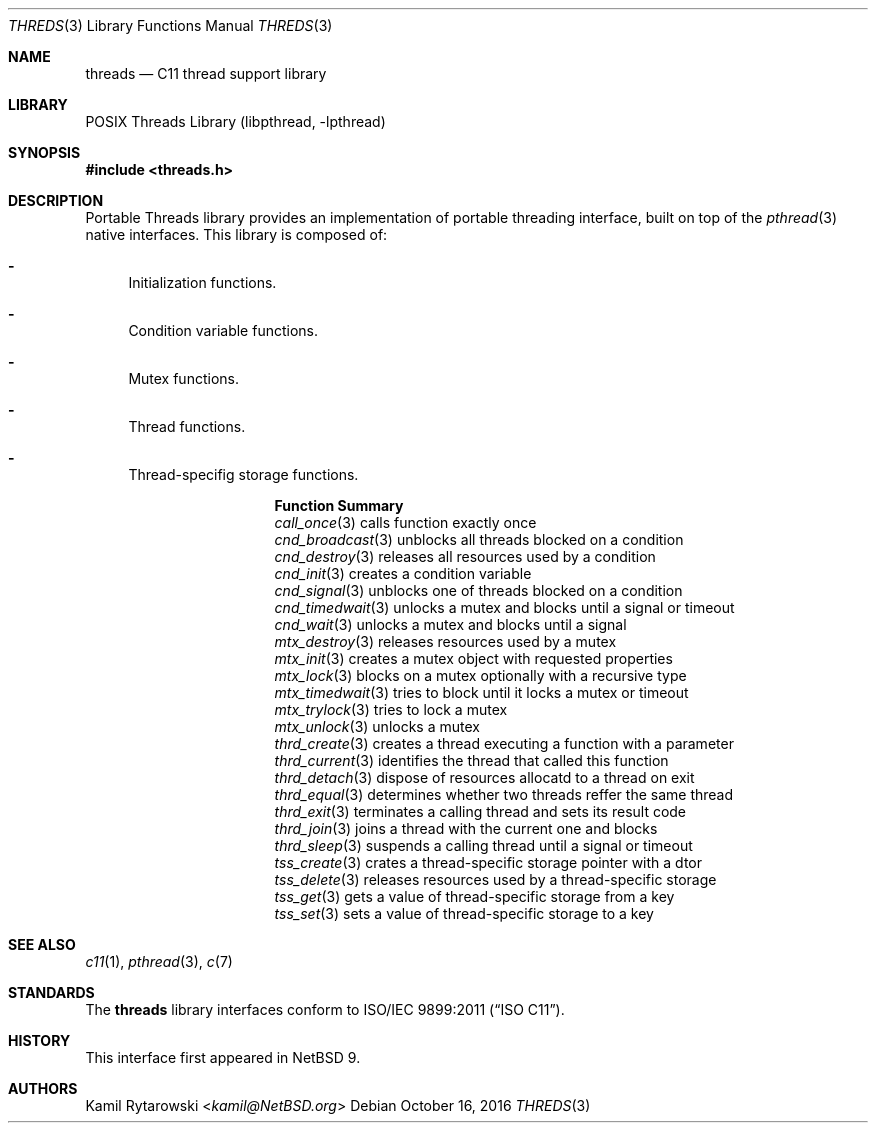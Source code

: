 .\"	$NetBSD$
.\"
.\" Copyright (c) 2016 The NetBSD Foundation, Inc.
.\" All rights reserved.
.\"
.\" This code is derived from software contributed to The NetBSD Foundation
.\" by Kamil Rytarowski.
.\"
.\" Redistribution and use in source and binary forms, with or without
.\" modification, are permitted provided that the following conditions
.\" are met:
.\" 1. Redistributions of source code must retain the above copyright
.\"    notice, this list of conditions and the following disclaimer.
.\" 2. Redistributions in binary form must reproduce the above copyright
.\"    notice, this list of conditions and the following disclaimer in the
.\"    documentation and/or other materials provided with the distribution.
.\"
.\" THIS SOFTWARE IS PROVIDED BY THE NETBSD FOUNDATION, INC. AND CONTRIBUTORS
.\" ``AS IS'' AND ANY EXPRESS OR IMPLIED WARRANTIES, INCLUDING, BUT NOT LIMITED
.\" TO, THE IMPLIED WARRANTIES OF MERCHANTABILITY AND FITNESS FOR A PARTICULAR
.\" PURPOSE ARE DISCLAIMED.  IN NO EVENT SHALL THE FOUNDATION OR CONTRIBUTORS
.\" BE LIABLE FOR ANY DIRECT, INDIRECT, INCIDENTAL, SPECIAL, EXEMPLARY, OR
.\" CONSEQUENTIAL DAMAGES (INCLUDING, BUT NOT LIMITED TO, PROCUREMENT OF
.\" SUBSTITUTE GOODS OR SERVICES; LOSS OF USE, DATA, OR PROFITS; OR BUSINESS
.\" INTERRUPTION) HOWEVER CAUSED AND ON ANY THEORY OF LIABILITY, WHETHER IN
.\" CONTRACT, STRICT LIABILITY, OR TORT (INCLUDING NEGLIGENCE OR OTHERWISE)
.\" ARISING IN ANY WAY OUT OF THE USE OF THIS SOFTWARE, EVEN IF ADVISED OF THE
.\" POSSIBILITY OF SUCH DAMAGE.
.\"
.Dd October 16, 2016
.Dt THREDS 3
.Os
.Sh NAME
.Nm threads
.Nd C11 thread support library
.Sh LIBRARY
.Lb libpthread
.Sh SYNOPSIS
.In threads.h
.Sh DESCRIPTION
Portable Threads library provides an implementation of portable threading
interface, built on top of the
.Xr pthread 3
native interfaces.
This library is composed of:
.Bl -dash
.It
Initialization functions.
.It
Condition variable functions.
.It
Mutex functions.
.It
Thread functions.
.It
Thread-specifig storage functions.
.El
.Bl -column "mtx_timedwait"
.It Sy "Function"      Ta Sy "Summary"
.It Xr call_once 3     Ta calls function exactly once
.It Xr cnd_broadcast 3 Ta unblocks all threads blocked on a condition
.It Xr cnd_destroy 3   Ta releases all resources used by a condition
.It Xr cnd_init 3      Ta creates a condition variable
.It Xr cnd_signal 3    Ta unblocks one of threads blocked on a condition
.It Xr cnd_timedwait 3 Ta unlocks a mutex and blocks until a signal or timeout
.It Xr cnd_wait 3      Ta unlocks a mutex and blocks until a signal
.It Xr mtx_destroy 3   Ta releases resources used by a mutex
.It Xr mtx_init 3      Ta creates a mutex object with requested properties
.It Xr mtx_lock 3      Ta blocks on a mutex optionally with a recursive type
.It Xr mtx_timedwait 3 Ta tries to block until it locks a mutex or timeout
.It Xr mtx_trylock 3   Ta tries to lock a mutex
.It Xr mtx_unlock 3    Ta unlocks a mutex
.It Xr thrd_create 3   Ta creates a thread executing a function with a parameter
.It Xr thrd_current 3  Ta identifies the thread that called this function
.It Xr thrd_detach 3   Ta dispose of resources allocatd to a thread on exit
.It Xr thrd_equal 3    Ta determines whether two threads reffer the same thread
.It Xr thrd_exit 3     Ta terminates a calling thread and sets its result code
.It Xr thrd_join 3     Ta joins a thread with the current one and blocks
.It Xr thrd_sleep 3    Ta suspends a calling thread until a signal or timeout
.It Xr tss_create 3    Ta crates a thread-specific storage pointer with a dtor
.It Xr tss_delete 3    Ta releases resources used by a thread-specific storage
.It Xr tss_get 3       Ta gets a value of thread-specific storage from a key
.It Xr tss_set 3       Ta sets a value of thread-specific storage to a key
.El
.Sh SEE ALSO
.Xr c11 1 ,
.Xr pthread 3 ,
.Xr c 7
.Sh STANDARDS
The
.Nm
library interfaces conform to
.St -isoC-2011 .
.Sh HISTORY
This interface first appeared in
.Nx 9 .
.Sh AUTHORS
.An Kamil Rytarowski Aq Mt kamil@NetBSD.org
